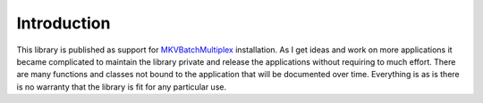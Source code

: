 
************
Introduction
************

This library is published as support for MKVBatchMultiplex_ installation.  As I
get ideas and work on more applications it became complicated to maintain the
library private and release the applications without requiring to much effort.
There are many functions and classes not bound to the application that will be
documented over time.  Everything is as is there is no warranty that the
library is fit for any particular use.


.. _MKVBatchMultiplex: https://pypi.org/project/mkvbatchmultiplex/
